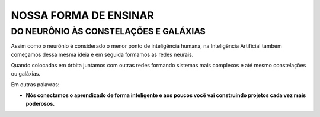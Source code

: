 NOSSA FORMA DE ENSINAR
===========

DO NEURÔNIO ÀS CONSTELAÇÕES E GALÁXIAS
**************************************

Assim como o neurônio é considerado o menor ponto de inteligência humana, na Inteligência Artificial também começamos dessa mesma ideia e em seguida formamos as redes neurais.

Quando colocadas em órbita juntamos com outras redes formando sistemas mais complexos e até mesmo constelações ou galáxias.

Em outras palavras: 

- **Nós conectamos o aprendizado de forma inteligente e aos poucos você vai construindo projetos cada vez mais poderosos.**
